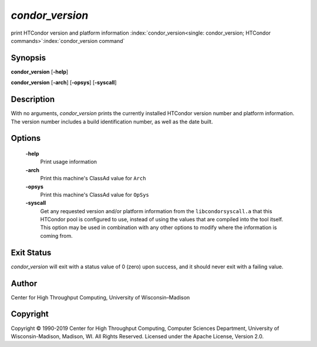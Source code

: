       

*condor\_version*
=================

print HTCondor version and platform information
:index:`condor_version<single: condor_version; HTCondor commands>`\ :index:`condor_version command`

Synopsis
--------

**condor\_version** [**-help**\ ]

**condor\_version** [**-arch**\ ] [**-opsys**\ ] [**-syscall**\ ]

Description
-----------

With no arguments, *condor\_version* prints the currently installed
HTCondor version number and platform information. The version number
includes a build identification number, as well as the date built.

Options
-------

 **-help**
    Print usage information
 **-arch**
    Print this machine's ClassAd value for ``Arch``
 **-opsys**
    Print this machine's ClassAd value for ``OpSys``
 **-syscall**
    Get any requested version and/or platform information from the
    ``libcondorsyscall.a`` that this HTCondor pool is configured to use,
    instead of using the values that are compiled into the tool itself.
    This option may be used in combination with any other options to
    modify where the information is coming from.

Exit Status
-----------

*condor\_version* will exit with a status value of 0 (zero) upon
success, and it should never exit with a failing value.

Author
------

Center for High Throughput Computing, University of Wisconsin–Madison

Copyright
---------

Copyright © 1990-2019 Center for High Throughput Computing, Computer
Sciences Department, University of Wisconsin-Madison, Madison, WI. All
Rights Reserved. Licensed under the Apache License, Version 2.0.

      

